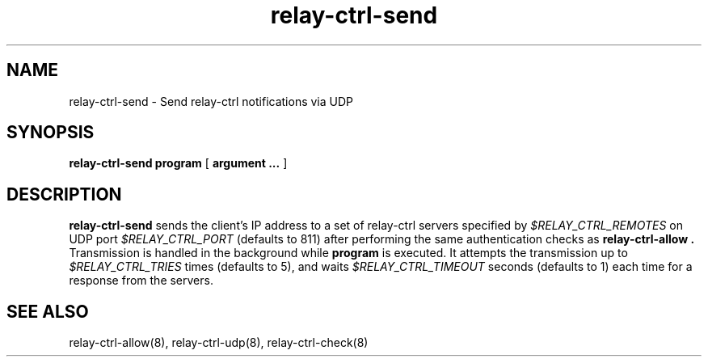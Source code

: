 .TH relay-ctrl-send 8
.SH NAME
relay-ctrl-send \- Send relay-ctrl notifications via UDP
.SH SYNOPSIS
.B relay-ctrl-send
.B program
[
.B argument ...
]
.SH DESCRIPTION
.B relay-ctrl-send
sends the client's IP address to a set of relay-ctrl servers
specified by
.I $RELAY_CTRL_REMOTES
on UDP port
.I $RELAY_CTRL_PORT
(defaults to 811) after performing the same authentication checks as
.B relay-ctrl-allow .
Transmission is handled in the background while
.B program
is executed.
It attempts the transmission up to
.I $RELAY_CTRL_TRIES
times (defaults to 5), and waits
.I $RELAY_CTRL_TIMEOUT
seconds (defaults to 1) each time for a response from the servers.
.SH SEE ALSO
relay-ctrl-allow(8),
relay-ctrl-udp(8),
relay-ctrl-check(8)
